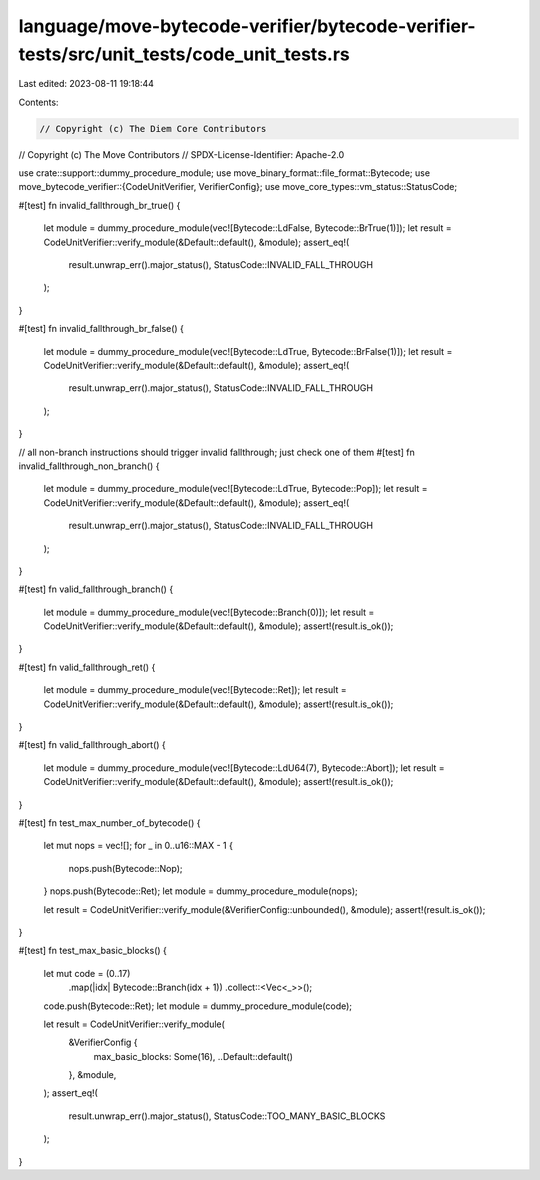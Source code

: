 language/move-bytecode-verifier/bytecode-verifier-tests/src/unit_tests/code_unit_tests.rs
=========================================================================================

Last edited: 2023-08-11 19:18:44

Contents:

.. code-block:: rs

    // Copyright (c) The Diem Core Contributors
// Copyright (c) The Move Contributors
// SPDX-License-Identifier: Apache-2.0

use crate::support::dummy_procedure_module;
use move_binary_format::file_format::Bytecode;
use move_bytecode_verifier::{CodeUnitVerifier, VerifierConfig};
use move_core_types::vm_status::StatusCode;

#[test]
fn invalid_fallthrough_br_true() {
    let module = dummy_procedure_module(vec![Bytecode::LdFalse, Bytecode::BrTrue(1)]);
    let result = CodeUnitVerifier::verify_module(&Default::default(), &module);
    assert_eq!(
        result.unwrap_err().major_status(),
        StatusCode::INVALID_FALL_THROUGH
    );
}

#[test]
fn invalid_fallthrough_br_false() {
    let module = dummy_procedure_module(vec![Bytecode::LdTrue, Bytecode::BrFalse(1)]);
    let result = CodeUnitVerifier::verify_module(&Default::default(), &module);
    assert_eq!(
        result.unwrap_err().major_status(),
        StatusCode::INVALID_FALL_THROUGH
    );
}

// all non-branch instructions should trigger invalid fallthrough; just check one of them
#[test]
fn invalid_fallthrough_non_branch() {
    let module = dummy_procedure_module(vec![Bytecode::LdTrue, Bytecode::Pop]);
    let result = CodeUnitVerifier::verify_module(&Default::default(), &module);
    assert_eq!(
        result.unwrap_err().major_status(),
        StatusCode::INVALID_FALL_THROUGH
    );
}

#[test]
fn valid_fallthrough_branch() {
    let module = dummy_procedure_module(vec![Bytecode::Branch(0)]);
    let result = CodeUnitVerifier::verify_module(&Default::default(), &module);
    assert!(result.is_ok());
}

#[test]
fn valid_fallthrough_ret() {
    let module = dummy_procedure_module(vec![Bytecode::Ret]);
    let result = CodeUnitVerifier::verify_module(&Default::default(), &module);
    assert!(result.is_ok());
}

#[test]
fn valid_fallthrough_abort() {
    let module = dummy_procedure_module(vec![Bytecode::LdU64(7), Bytecode::Abort]);
    let result = CodeUnitVerifier::verify_module(&Default::default(), &module);
    assert!(result.is_ok());
}

#[test]
fn test_max_number_of_bytecode() {
    let mut nops = vec![];
    for _ in 0..u16::MAX - 1 {
        nops.push(Bytecode::Nop);
    }
    nops.push(Bytecode::Ret);
    let module = dummy_procedure_module(nops);

    let result = CodeUnitVerifier::verify_module(&VerifierConfig::unbounded(), &module);
    assert!(result.is_ok());
}

#[test]
fn test_max_basic_blocks() {
    let mut code = (0..17)
        .map(|idx| Bytecode::Branch(idx + 1))
        .collect::<Vec<_>>();
    code.push(Bytecode::Ret);
    let module = dummy_procedure_module(code);

    let result = CodeUnitVerifier::verify_module(
        &VerifierConfig {
            max_basic_blocks: Some(16),
            ..Default::default()
        },
        &module,
    );
    assert_eq!(
        result.unwrap_err().major_status(),
        StatusCode::TOO_MANY_BASIC_BLOCKS
    );
}


